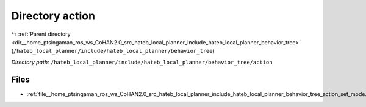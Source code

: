.. _dir__home_ptsingaman_ros_ws_CoHAN2.0_src_hateb_local_planner_include_hateb_local_planner_behavior_tree_action:


Directory action
================


|exhale_lsh| :ref:`Parent directory <dir__home_ptsingaman_ros_ws_CoHAN2.0_src_hateb_local_planner_include_hateb_local_planner_behavior_tree>` (``/hateb_local_planner/include/hateb_local_planner/behavior_tree``)

.. |exhale_lsh| unicode:: U+021B0 .. UPWARDS ARROW WITH TIP LEFTWARDS


*Directory path:* ``/hateb_local_planner/include/hateb_local_planner/behavior_tree/action``


Files
-----

- :ref:`file__home_ptsingaman_ros_ws_CoHAN2.0_src_hateb_local_planner_include_hateb_local_planner_behavior_tree_action_set_mode.h`


